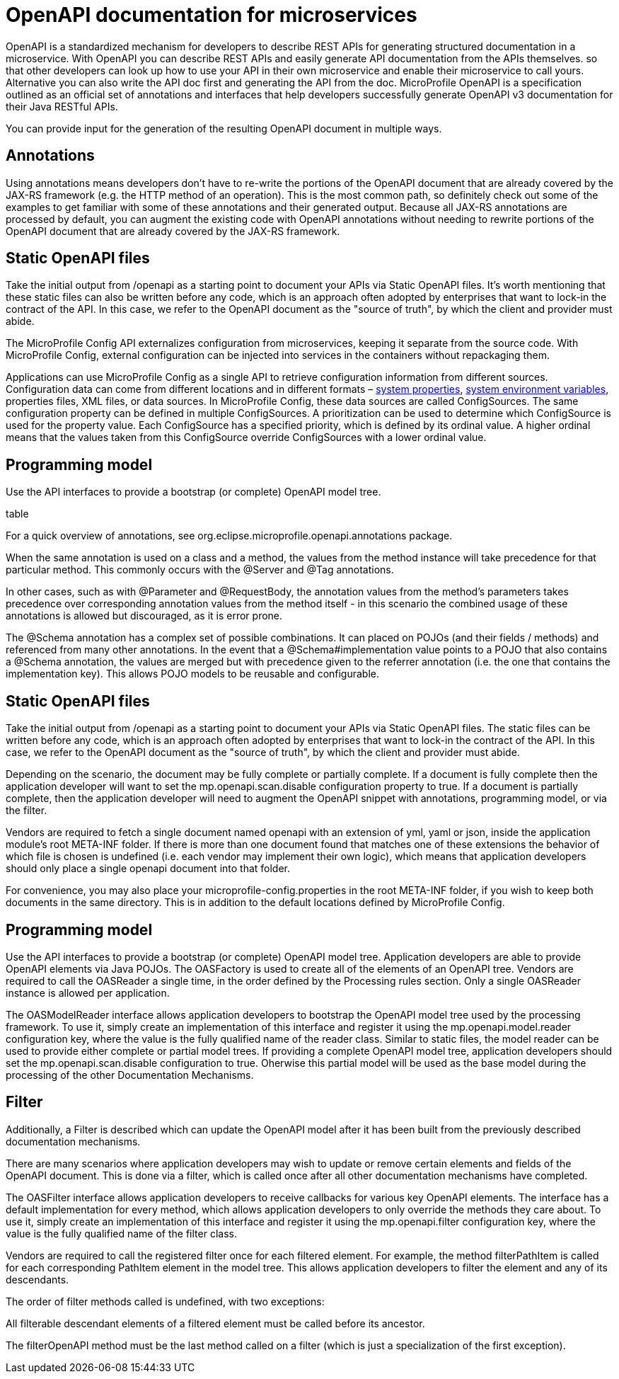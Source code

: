 // Copyright (c) 2018 IBM Corporation and others.
// Licensed under Creative Commons Attribution-NoDerivatives
// 4.0 International (CC BY-ND 4.0)
//   https://creativecommons.org/licenses/by-nd/4.0/
//
// Contributors:
//     IBM Corporation
//

:page-description: OpenAPI is a standardized mechanism for developers to describe REST APIs  for generating structured documentation in a microservice.
:seo-description: OpenAPI is a standardized mechanism for developers to describe REST APIs  for generating structured documentation in a microservice.

:page-layout: general-reference
:page-type: general
= OpenAPI documentation for microservices


OpenAPI is a standardized mechanism for developers to describe REST APIs  for generating structured documentation in a microservice. With OpenAPI you can describe REST APIs and easily generate API documentation from the APIs themselves. so that other developers can look up how to use your API in their own microservice and enable their microservice to call yours. Alternative you can also write the API doc first and generating the API from the doc.
 MicroProfile OpenAPI is a specification outlined as an official set of annotations and interfaces that help developers successfully generate OpenAPI v3 documentation for their Java RESTful APIs.

You can provide input for the generation of the resulting OpenAPI document in multiple ways.

== Annotations

Using annotations means developers don’t have to re-write the portions of the OpenAPI document that are already covered by the JAX-RS framework (e.g. the HTTP method of an operation). This is the most common path, so definitely check out some of the examples to get familiar with some of these annotations and their generated output.
Because all JAX-RS annotations are processed by default, you can augment the existing code with OpenAPI annotations without needing to rewrite portions of the OpenAPI document that are already covered by the JAX-RS framework.

== Static OpenAPI files

Take the initial output from /openapi as a starting point to document your APIs via Static OpenAPI files. It’s worth mentioning that these static files can also be written before any code, which is an approach often adopted by enterprises that want to lock-in the contract of the API. In this case, we refer to the OpenAPI document as the "source of truth", by which the client and provider must abide.

The MicroProfile Config API externalizes configuration from microservices, keeping it separate from the source code. With MicroProfile Config, external configuration can be injected into services in the containers without repackaging them.

Applications can use MicroProfile Config as a single API to retrieve configuration information from different sources. Configuration data can come from different locations and in different formats – link:/docs/ref/config/[system properties], link:/docs/ref/config/[system environment variables], properties files, XML files, or data sources. In MicroProfile Config, these data sources are called ConfigSources. The same configuration property can be defined in multiple ConfigSources. A prioritization can be used to determine which ConfigSource is used for the property value. Each ConfigSource has a specified priority, which is defined by its ordinal value. A higher ordinal means that the values taken from this ConfigSource override ConfigSources with a lower ordinal value.

== Programming model

Use the API interfaces to provide a bootstrap (or complete) OpenAPI model tree.

table

For a quick overview of annotations, see org.eclipse.microprofile.openapi.annotations package.

When the same annotation is used on a class and a method, the values from the method instance will take precedence for that particular method. This commonly occurs with the @Server and @Tag annotations.

In other cases, such as with @Parameter and @RequestBody, the annotation values from the method’s parameters takes precedence over corresponding annotation values from the method itself - in this scenario the combined usage of these annotations is allowed but discouraged, as it is error prone.

The @Schema annotation has a complex set of possible combinations. It can placed on POJOs (and their fields / methods) and referenced from many other annotations. In the event that a @Schema#implementation value points to a POJO that also contains a @Schema annotation, the values are merged but with precedence given to the referrer annotation (i.e. the one that contains the implementation key). This allows POJO models to be reusable and configurable.

== Static OpenAPI files

Take the initial output from /openapi as a starting point to document your APIs via Static OpenAPI files. The static files can be written before any code, which is an approach often adopted by enterprises that want to lock-in the contract of the API. In this case, we refer to the OpenAPI document as the "source of truth", by which the client and provider must abide.

Depending on the scenario, the document may be fully complete or partially complete. If a document is fully complete then the application developer will want to set the mp.openapi.scan.disable configuration property to true. If a document is partially complete, then the application developer will need to augment the OpenAPI snippet with annotations, programming model, or via the filter.

Vendors are required to fetch a single document named openapi with an extension of yml, yaml or json, inside the application module’s root META-INF folder. If there is more than one document found that matches one of these extensions the behavior of which file is chosen is undefined (i.e. each vendor may implement their own logic), which means that application developers should only place a single openapi document into that folder.

For convenience, you may also place your microprofile-config.properties in the root META-INF folder, if you wish to keep both documents in the same directory. This is in addition to the default locations defined by MicroProfile Config.


== Programming model

Use the API interfaces to provide a bootstrap (or complete) OpenAPI model tree. Application developers are able to provide OpenAPI elements via Java POJOs. The OASFactory is used to create all of the elements of an OpenAPI tree. Vendors are required to call the OASReader a single time, in the order defined by the Processing rules section. Only a single OASReader instance is allowed per application.

The OASModelReader interface allows application developers to bootstrap the OpenAPI model tree used by the processing framework. To use it, simply create an implementation of this interface and register it using the mp.openapi.model.reader configuration key, where the value is the fully qualified name of the reader class. Similar to static files, the model reader can be used to provide either complete or partial model trees. If providing a complete OpenAPI model tree, application developers should set the mp.openapi.scan.disable configuration to true. Oherwise this partial model will be used as the base model during the processing of the other Documentation Mechanisms.


== Filter

Additionally, a Filter is described which can update the OpenAPI model after it has been built from the previously described documentation mechanisms.



There are many scenarios where application developers may wish to update or remove certain elements and fields of the OpenAPI document. This is done via a filter, which is called once after all other documentation mechanisms have completed.

The OASFilter interface allows application developers to receive callbacks for various key OpenAPI elements. The interface has a default implementation for every method, which allows application developers to only override the methods they care about. To use it, simply create an implementation of this interface and register it using the mp.openapi.filter configuration key, where the value is the fully qualified name of the filter class.

Vendors are required to call the registered filter once for each filtered element. For example, the method filterPathItem is called for each corresponding PathItem element in the model tree. This allows application developers to filter the element and any of its descendants.

The order of filter methods called is undefined, with two exceptions:

All filterable descendant elements of a filtered element must be called before its ancestor.

The filterOpenAPI method must be the last method called on a filter (which is just a specialization of the first exception).
